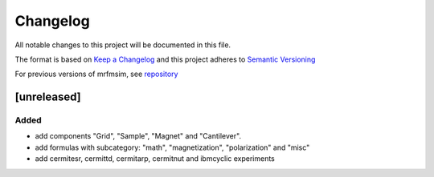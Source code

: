Changelog
========= 
All notable changes to this project will be documented in this file.

The format is based on `Keep a Changelog <https://keepachangelog.com/en/1.0.0/>`_
and this project adheres to `Semantic Versioning <https://semver.org/spec/v2.0.0.html>`_

For previous versions of mrfmsim, see `repository <https://github.com/peterhs73/MrfmSim>`_

[unreleased]
--------------------

Added
^^^^^^^
- add components "Grid", "Sample", "Magnet" and "Cantilever".
- add formulas with subcategory: "math", "magnetization", "polarization" and "misc"
- add cermitesr, cermittd, cermitarp, cermitnut and ibmcyclic experiments
